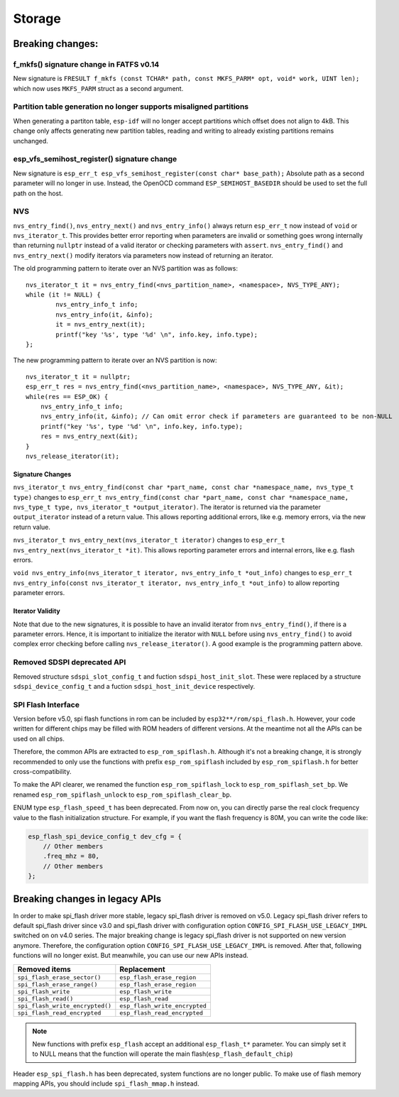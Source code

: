 Storage
=======

Breaking changes:
~~~~~~~~~~~~~~~~~

f_mkfs() signature change in FATFS v0.14
----------------------------------------

New signature is ``FRESULT f_mkfs (const TCHAR* path, const MKFS_PARM* opt, void* work, UINT len);`` which now uses ``MKFS_PARM`` struct as a second argument.

Partition table generation no longer supports misaligned partitions
-------------------------------------------------------------------

When generating a partiton table, ``esp-idf`` will no longer accept partitions which offset does not align to 4kB. This change only affects generating new partition tables, reading and writing to already existing partitions remains unchanged.

esp_vfs_semihost_register() signature change
--------------------------------------------

New signature is ``esp_err_t esp_vfs_semihost_register(const char* base_path);`` Absolute path as a second parameter will no longer in use. Instead, the OpenOCD command ``ESP_SEMIHOST_BASEDIR`` should be used to set the full path on the host.

NVS
---

``nvs_entry_find()``, ``nvs_entry_next()`` and ``nvs_entry_info()`` always return ``esp_err_t`` now instead of ``void`` or ``nvs_iterator_t``. This provides better error reporting when parameters are invalid or something goes wrong internally than returning ``nullptr`` instead of a valid iterator or checking parameters with ``assert``. ``nvs_entry_find()`` and ``nvs_entry_next()`` modify iterators via parameters now instead of returning an iterator.

The old programming pattern to iterate over an NVS partition was as follows:

.. highlight:: c

::

    nvs_iterator_t it = nvs_entry_find(<nvs_partition_name>, <namespace>, NVS_TYPE_ANY);
    while (it != NULL) {
            nvs_entry_info_t info;
            nvs_entry_info(it, &info);
            it = nvs_entry_next(it);
            printf("key '%s', type '%d' \n", info.key, info.type);
    };

The new programming pattern to iterate over an NVS partition is now:

.. highlight:: c

::

    nvs_iterator_t it = nullptr;
    esp_err_t res = nvs_entry_find(<nvs_partition_name>, <namespace>, NVS_TYPE_ANY, &it);
    while(res == ESP_OK) {
        nvs_entry_info_t info;
        nvs_entry_info(it, &info); // Can omit error check if parameters are guaranteed to be non-NULL
        printf("key '%s', type '%d' \n", info.key, info.type);
        res = nvs_entry_next(&it);
    }
    nvs_release_iterator(it);

Signature Changes
^^^^^^^^^^^^^^^^^

``nvs_iterator_t nvs_entry_find(const char *part_name, const char *namespace_name, nvs_type_t type)`` changes to ``esp_err_t nvs_entry_find(const char *part_name, const char *namespace_name, nvs_type_t type, nvs_iterator_t *output_iterator)``. The iterator is returned via the parameter ``output_iterator`` instead of a return value. This allows reporting additional errors, like e.g. memory errors, via the new return value.

``nvs_iterator_t nvs_entry_next(nvs_iterator_t iterator)`` changes to ``esp_err_t nvs_entry_next(nvs_iterator_t *it)``. This allows reporting parameter errors and internal errors, like e.g. flash errors.

``void nvs_entry_info(nvs_iterator_t iterator, nvs_entry_info_t *out_info)`` changes to ``esp_err_t nvs_entry_info(const nvs_iterator_t iterator, nvs_entry_info_t *out_info)`` to allow reporting parameter errors.

Iterator Validity
^^^^^^^^^^^^^^^^^

Note that due to the new signatures, it is possible to have an invalid iterator from ``nvs_entry_find()``, if there is a parameter errors. Hence, it is important to initialize the iterator with ``NULL`` before using ``nvs_entry_find()`` to avoid complex error checking before calling ``nvs_release_iterator()``. A good example is the programming pattern above.

Removed SDSPI deprecated API
----------------------------

Removed structure ``sdspi_slot_config_t`` and fuction ``sdspi_host_init_slot``. These were replaced by a structure ``sdspi_device_config_t`` and a fuction ``sdspi_host_init_device`` respectively.

SPI Flash Interface
-------------------

Version before v5.0, spi flash functions in rom can be included by ``esp32**/rom/spi_flash.h``. However, your code written for different chips may be filled with ROM headers of different versions. At the meantime not all the APIs can be used on all chips.

Therefore, the common APIs are extracted to ``esp_rom_spiflash.h``. Although it's not a breaking change, it is strongly recommended to only use the functions with prefix ``esp_rom_spiflash`` included by ``esp_rom_spiflash.h`` for better cross-compatibility.

To make the API clearer, we renamed the function ``esp_rom_spiflash_lock`` to ``esp_rom_spiflash_set_bp``. We renamed ``esp_rom_spiflash_unlock`` to ``esp_rom_spiflash_clear_bp``.

ENUM type ``esp_flash_speed_t`` has been deprecated. From now on, you can directly parse the real clock frequency value to the flash initialization structure. For example, if you want the flash frequency is 80M, you can write the code like:

.. code:: c

    esp_flash_spi_device_config_t dev_cfg = {
        // Other members
        .freq_mhz = 80,
        // Other members
    };

Breaking changes in legacy APIs
~~~~~~~~~~~~~~~~~~~~~~~~~~~~~~~

In order to make spi_flash driver more stable, legacy spi_flash driver is removed on v5.0. Legacy spi_flash driver refers to default spi_flash driver since v3.0 and spi_flash driver with configuration option ``CONFIG_SPI_FLASH_USE_LEGACY_IMPL`` switched on on v4.0 series. The major breaking change is legacy spi_flash driver is not supported on new version anymore. Therefore, the configuration option ``CONFIG_SPI_FLASH_USE_LEGACY_IMPL`` is removed. After that, following functions will no longer exist. But meanwhile, you can use our new APIs instead.

+---------------------------------+-------------------------------+
|         Removed items           |          Replacement          |
+=================================+===============================+
| ``spi_flash_erase_sector()``    | ``esp_flash_erase_region``    |
+---------------------------------+-------------------------------+
| ``spi_flash_erase_range()``     | ``esp_flash_erase_region``    |
+---------------------------------+-------------------------------+
| ``spi_flash_write``             | ``esp_flash_write``           |
+---------------------------------+-------------------------------+
| ``spi_flash_read()``            | ``esp_flash_read``            |
+---------------------------------+-------------------------------+
| ``spi_flash_write_encrypted()`` | ``esp_flash_write_encrypted`` |
+---------------------------------+-------------------------------+
| ``spi_flash_read_encrypted``    | ``esp_flash_read_encrypted``  |
+---------------------------------+-------------------------------+

.. note::

    New functions with prefix ``esp_flash`` accept an additional ``esp_flash_t*`` parameter.  You can simply set it to NULL means that the function will operate the main flash(``esp_flash_default_chip``)

Header ``esp_spi_flash.h`` has been deprecated, system functions are no longer public. To make use of flash memory mapping APIs, you should include ``spi_flash_mmap.h`` instead.
